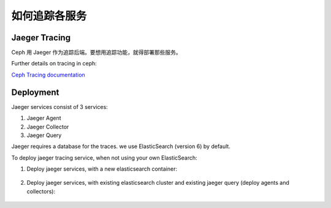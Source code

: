 ================
 如何追踪各服务
================
.. Tracing Services

.. _cephadm-tracing:


Jaeger Tracing
==============

Ceph 用 Jaeger 作为追踪后端。要想用追踪功能，就得部署那些服务。

Further details on tracing in ceph:

`Ceph Tracing documentation <https://docs.ceph.com/en/latest/jaegertracing/#jaeger-distributed-tracing/>`_

Deployment
==========

Jaeger services consist of 3 services:

1. Jaeger Agent

2. Jaeger Collector

3. Jaeger Query

Jaeger requires a database for the traces. we use ElasticSearch (version 6) by default.


To deploy jaeger tracing service, when not using your own ElasticSearch:

#. Deploy jaeger services, with a new elasticsearch container:

    .. prompt:: bash #

        ceph orch apply jaeger


#. Deploy jaeger services, with existing elasticsearch cluster and existing jaeger query (deploy agents and collectors):

     .. prompt:: bash #

        ceph orch apply jaeger --without-query --es_nodes=ip:port,..

